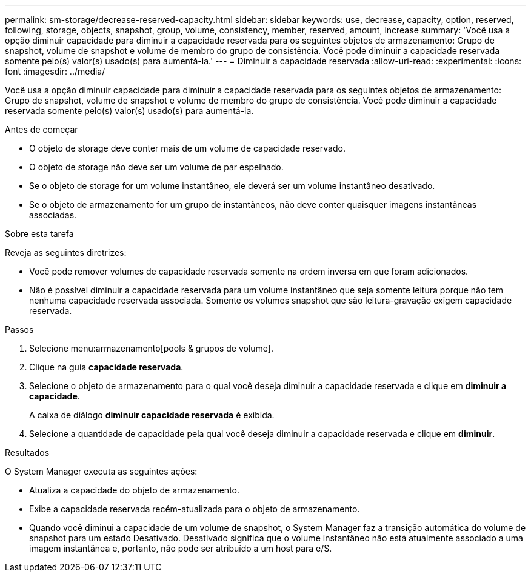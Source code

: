 ---
permalink: sm-storage/decrease-reserved-capacity.html 
sidebar: sidebar 
keywords: use, decrease, capacity, option, reserved, following, storage, objects, snapshot, group, volume, consistency, member, reserved, amount, increase 
summary: 'Você usa a opção diminuir capacidade para diminuir a capacidade reservada para os seguintes objetos de armazenamento: Grupo de snapshot, volume de snapshot e volume de membro do grupo de consistência. Você pode diminuir a capacidade reservada somente pelo(s) valor(s) usado(s) para aumentá-la.' 
---
= Diminuir a capacidade reservada
:allow-uri-read: 
:experimental: 
:icons: font
:imagesdir: ../media/


[role="lead"]
Você usa a opção diminuir capacidade para diminuir a capacidade reservada para os seguintes objetos de armazenamento: Grupo de snapshot, volume de snapshot e volume de membro do grupo de consistência. Você pode diminuir a capacidade reservada somente pelo(s) valor(s) usado(s) para aumentá-la.

.Antes de começar
* O objeto de storage deve conter mais de um volume de capacidade reservado.
* O objeto de storage não deve ser um volume de par espelhado.
* Se o objeto de storage for um volume instantâneo, ele deverá ser um volume instantâneo desativado.
* Se o objeto de armazenamento for um grupo de instantâneos, não deve conter quaisquer imagens instantâneas associadas.


.Sobre esta tarefa
Reveja as seguintes diretrizes:

* Você pode remover volumes de capacidade reservada somente na ordem inversa em que foram adicionados.
* Não é possível diminuir a capacidade reservada para um volume instantâneo que seja somente leitura porque não tem nenhuma capacidade reservada associada. Somente os volumes snapshot que são leitura-gravação exigem capacidade reservada.


.Passos
. Selecione menu:armazenamento[pools & grupos de volume].
. Clique na guia *capacidade reservada*.
. Selecione o objeto de armazenamento para o qual você deseja diminuir a capacidade reservada e clique em *diminuir a capacidade*.
+
A caixa de diálogo *diminuir capacidade reservada* é exibida.

. Selecione a quantidade de capacidade pela qual você deseja diminuir a capacidade reservada e clique em *diminuir*.


.Resultados
O System Manager executa as seguintes ações:

* Atualiza a capacidade do objeto de armazenamento.
* Exibe a capacidade reservada recém-atualizada para o objeto de armazenamento.
* Quando você diminui a capacidade de um volume de snapshot, o System Manager faz a transição automática do volume de snapshot para um estado Desativado. Desativado significa que o volume instantâneo não está atualmente associado a uma imagem instantânea e, portanto, não pode ser atribuído a um host para e/S.

